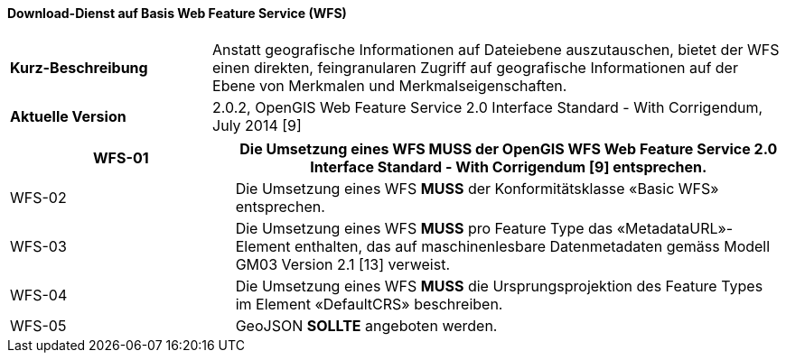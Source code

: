 ==== Download-Dienst auf Basis Web Feature Service (WFS)

[width="100%",cols="26%,74%",]
|===
| *Kurz-Beschreibung* | Anstatt geografische Informationen auf Dateiebene auszutauschen, bietet
der WFS einen direkten, feingranularen Zugriff auf geografische
Informationen auf der Ebene von Merkmalen und Merkmalseigenschaften.
| *Aktuelle Version* | 2.0.2, OpenGIS Web Feature Service 2.0 Interface Standard - With Corrigendum, July 2014 [9]
|===

[width="100%",cols="29%,71%",options="header",]
|===
|WFS-01 |Die Umsetzung eines WFS *MUSS* der OpenGIS WFS Web Feature Service 2.0 Interface Standard - With Corrigendum [9] entsprechen.
|WFS-02 |Die Umsetzung eines WFS *MUSS* der Konformitätsklasse «Basic WFS» entsprechen.
|WFS-03 |Die Umsetzung eines WFS *MUSS* pro Feature Type das «MetadataURL»- Element enthalten, das auf maschinenlesbare Datenmetadaten gemäss Modell GM03 Version 2.1 [13] verweist.
|WFS-04 |Die Umsetzung eines WFS *MUSS* die Ursprungsprojektion des Feature Types im Element «DefaultCRS» beschreiben.
|WFS-05 |GeoJSON *SOLLTE* angeboten werden.
|===